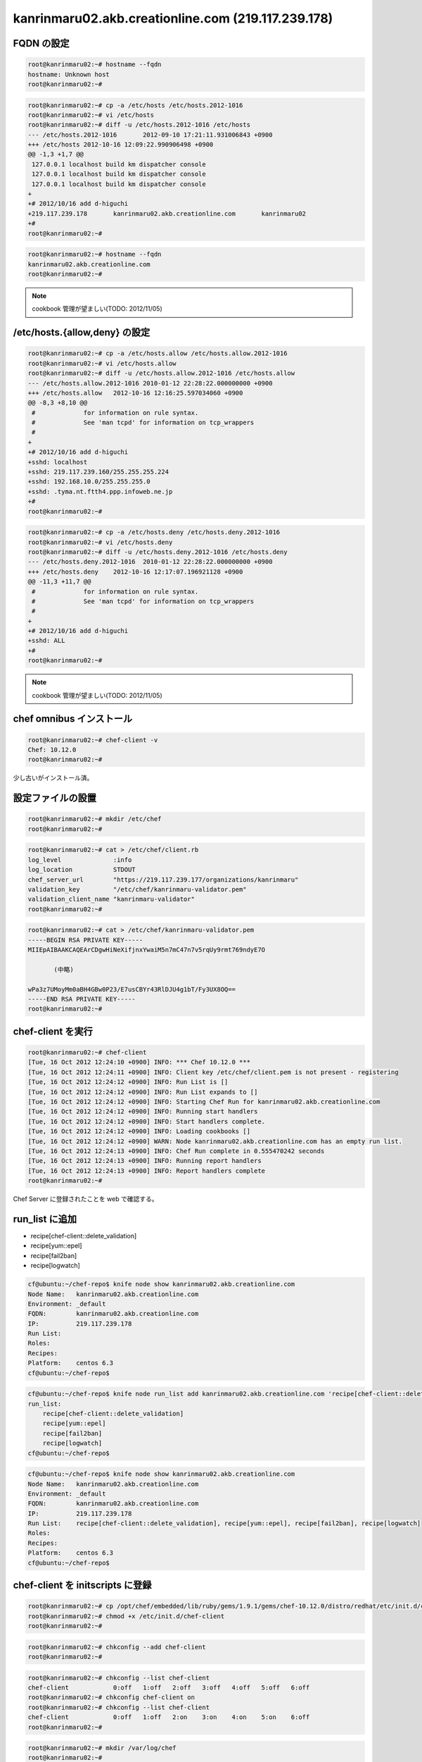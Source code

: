 kanrinmaru02.akb.creationline.com (219.117.239.178)
===================================================

FQDN の設定
-----------

.. code-block:: console

 root@kanrinmaru02:~# hostname --fqdn
 hostname: Unknown host
 root@kanrinmaru02:~# 

.. code-block:: console

 root@kanrinmaru02:~# cp -a /etc/hosts /etc/hosts.2012-1016
 root@kanrinmaru02:~# vi /etc/hosts
 root@kanrinmaru02:~# diff -u /etc/hosts.2012-1016 /etc/hosts
 --- /etc/hosts.2012-1016	2012-09-10 17:21:11.931006843 +0900
 +++ /etc/hosts	2012-10-16 12:09:22.990906498 +0900
 @@ -1,3 +1,7 @@
  127.0.0.1 localhost build km dispatcher console
  127.0.0.1 localhost build km dispatcher console
  127.0.0.1 localhost build km dispatcher console
 +
 +# 2012/10/16 add d-higuchi
 +219.117.239.178	kanrinmaru02.akb.creationline.com	kanrinmaru02
 +#
 root@kanrinmaru02:~# 

.. code-block:: console

 root@kanrinmaru02:~# hostname --fqdn                        
 kanrinmaru02.akb.creationline.com
 root@kanrinmaru02:~# 

.. note::

 cookbook 管理が望ましい(TODO: 2012/11/05)

/etc/hosts.{allow,deny} の設定
------------------------------

.. code-block:: console

 root@kanrinmaru02:~# cp -a /etc/hosts.allow /etc/hosts.allow.2012-1016
 root@kanrinmaru02:~# vi /etc/hosts.allow
 root@kanrinmaru02:~# diff -u /etc/hosts.allow.2012-1016 /etc/hosts.allow
 --- /etc/hosts.allow.2012-1016	2010-01-12 22:28:22.000000000 +0900
 +++ /etc/hosts.allow	2012-10-16 12:16:25.597034060 +0900
 @@ -8,3 +8,10 @@
  #		for information on rule syntax.
  #		See 'man tcpd' for information on tcp_wrappers
  #
 +
 +# 2012/10/16 add d-higuchi
 +sshd: localhost
 +sshd: 219.117.239.160/255.255.255.224
 +sshd: 192.168.10.0/255.255.255.0
 +sshd: .tyma.nt.ftth4.ppp.infoweb.ne.jp
 +#
 root@kanrinmaru02:~# 

.. code-block:: console

 root@kanrinmaru02:~# cp -a /etc/hosts.deny /etc/hosts.deny.2012-1016
 root@kanrinmaru02:~# vi /etc/hosts.deny
 root@kanrinmaru02:~# diff -u /etc/hosts.deny.2012-1016 /etc/hosts.deny
 --- /etc/hosts.deny.2012-1016	2010-01-12 22:28:22.000000000 +0900
 +++ /etc/hosts.deny	2012-10-16 12:17:07.196921128 +0900
 @@ -11,3 +11,7 @@
  #		for information on rule syntax.
  #		See 'man tcpd' for information on tcp_wrappers
  #
 +
 +# 2012/10/16 add d-higuchi
 +sshd: ALL
 +#
 root@kanrinmaru02:~# 

.. note::

 cookbook 管理が望ましい(TODO: 2012/11/05)

chef omnibus インストール
-------------------------

.. code-block:: console

 root@kanrinmaru02:~# chef-client -v
 Chef: 10.12.0
 root@kanrinmaru02:~# 

少し古いがインストール済。

設定ファイルの設置
------------------

.. code-block:: console

 root@kanrinmaru02:~# mkdir /etc/chef        
 root@kanrinmaru02:~# 

.. code-block:: console

 root@kanrinmaru02:~# cat > /etc/chef/client.rb
 log_level		:info
 log_location		STDOUT
 chef_server_url	"https://219.117.239.177/organizations/kanrinmaru"
 validation_key		"/etc/chef/kanrinmaru-validator.pem"
 validation_client_name	"kanrinmaru-validator"
 root@kanrinmaru02:~#

.. code-block:: console

 root@kanrinmaru02:~# cat > /etc/chef/kanrinmaru-validator.pem
 -----BEGIN RSA PRIVATE KEY-----
 MIIEpAIBAAKCAQEArCDgwHiNeXifjnxYwaiM5n7mC47n7v5rqUy9rmt769ndyE7O
 
 	(中略)
 
 wPa3z7UMoyMm0aBH4GBw0P23/E7usCBYr43RlDJU4g1bT/Fy3UX8OQ==
 -----END RSA PRIVATE KEY-----
 root@kanrinmaru02:~#

chef-client を実行
------------------

.. code-block:: console

 root@kanrinmaru02:~# chef-client 
 [Tue, 16 Oct 2012 12:24:10 +0900] INFO: *** Chef 10.12.0 ***
 [Tue, 16 Oct 2012 12:24:11 +0900] INFO: Client key /etc/chef/client.pem is not present - registering
 [Tue, 16 Oct 2012 12:24:12 +0900] INFO: Run List is []
 [Tue, 16 Oct 2012 12:24:12 +0900] INFO: Run List expands to []
 [Tue, 16 Oct 2012 12:24:12 +0900] INFO: Starting Chef Run for kanrinmaru02.akb.creationline.com
 [Tue, 16 Oct 2012 12:24:12 +0900] INFO: Running start handlers
 [Tue, 16 Oct 2012 12:24:12 +0900] INFO: Start handlers complete.
 [Tue, 16 Oct 2012 12:24:12 +0900] INFO: Loading cookbooks []
 [Tue, 16 Oct 2012 12:24:12 +0900] WARN: Node kanrinmaru02.akb.creationline.com has an empty run list.
 [Tue, 16 Oct 2012 12:24:13 +0900] INFO: Chef Run complete in 0.555470242 seconds
 [Tue, 16 Oct 2012 12:24:13 +0900] INFO: Running report handlers
 [Tue, 16 Oct 2012 12:24:13 +0900] INFO: Report handlers complete
 root@kanrinmaru02:~# 

Chef Server に登録されたことを web で確認する。

run_list に追加
---------------

- recipe[chef-client::delete_validation]
- recipe[yum::epel]
- recipe[fail2ban]
- recipe[logwatch]

.. code-block:: console

 cf@ubuntu:~/chef-repo$ knife node show kanrinmaru02.akb.creationline.com
 Node Name:   kanrinmaru02.akb.creationline.com
 Environment: _default
 FQDN:        kanrinmaru02.akb.creationline.com
 IP:          219.117.239.178
 Run List:    
 Roles:       
 Recipes:     
 Platform:    centos 6.3
 cf@ubuntu:~/chef-repo$ 

.. code-block:: console

 cf@ubuntu:~/chef-repo$ knife node run_list add kanrinmaru02.akb.creationline.com 'recipe[chef-client::delete_validation],recipe[yum::epel],recipe[fail2ban],recipe[logwatch]'
 run_list: 
     recipe[chef-client::delete_validation]
     recipe[yum::epel]
     recipe[fail2ban]
     recipe[logwatch]
 cf@ubuntu:~/chef-repo$ 

.. code-block:: console

 cf@ubuntu:~/chef-repo$ knife node show kanrinmaru02.akb.creationline.com
 Node Name:   kanrinmaru02.akb.creationline.com
 Environment: _default
 FQDN:        kanrinmaru02.akb.creationline.com
 IP:          219.117.239.178
 Run List:    recipe[chef-client::delete_validation], recipe[yum::epel], recipe[fail2ban], recipe[logwatch]
 Roles:       
 Recipes:     
 Platform:    centos 6.3
 cf@ubuntu:~/chef-repo$ 

chef-client を initscripts に登録
---------------------------------

.. code-block:: console

 root@kanrinmaru02:~# cp /opt/chef/embedded/lib/ruby/gems/1.9.1/gems/chef-10.12.0/distro/redhat/etc/init.d/chef-client /etc/init.d/
 root@kanrinmaru02:~# chmod +x /etc/init.d/chef-client 
 root@kanrinmaru02:~# 

.. code-block:: console

 root@kanrinmaru02:~# chkconfig --add chef-client
 root@kanrinmaru02:~# 

.. code-block:: console

 root@kanrinmaru02:~# chkconfig --list chef-client
 chef-client    	0:off	1:off	2:off	3:off	4:off	5:off	6:off
 root@kanrinmaru02:~# chkconfig chef-client on
 root@kanrinmaru02:~# chkconfig --list chef-client
 chef-client    	0:off	1:off	2:on	3:on	4:on	5:on	6:off
 root@kanrinmaru02:~# 

.. code-block:: console

 root@kanrinmaru02:~# mkdir /var/log/chef
 root@kanrinmaru02:~# 

.. code-block:: console

 root@kanrinmaru02:~# /etc/init.d/chef-client start
 Starting chef-client:                                      [  OK  ]
 root@kanrinmaru02:~# 

.. code-block:: console

 root@kanrinmaru02:~# tail -f /var/log/chef/client.log 
 # Logfile created on 2012-10-16 12:28:51 +0900 by logger.rb/25413
 [Tue, 16 Oct 2012 12:28:51 +0900] INFO: Daemonizing..
 [Tue, 16 Oct 2012 12:28:51 +0900] INFO: Forked, in 26697. Privileges: 0 0
 [Tue, 16 Oct 2012 12:29:05 +0900] INFO: *** Chef 10.12.0 ***
 [Tue, 16 Oct 2012 12:29:06 +0900] INFO: Run List is [recipe[chef-client::delete_validation], recipe[yum::epel], recipe[fail2ban], recipe[logwatch]]
 [Tue, 16 Oct 2012 12:29:06 +0900] INFO: Run List expands to [chef-client::delete_validation, yum::epel, fail2ban, logwatch]
 [Tue, 16 Oct 2012 12:29:06 +0900] INFO: Starting Chef Run for kanrinmaru02.akb.creationline.com
 [Tue, 16 Oct 2012 12:29:06 +0900] INFO: Running start handlers
 [Tue, 16 Oct 2012 12:29:06 +0900] INFO: Start handlers complete.
 [Tue, 16 Oct 2012 12:29:07 +0900] INFO: Loading cookbooks [chef-client, fail2ban, logwatch, perl, yum]
 	:
 	:
 	:
 [Tue, 16 Oct 2012 12:29:09 +0900] INFO: Processing file[/etc/chef/kanrinmaru-validator.pem] action delete (chef-client::delete_validation line 21)
 [Tue, 16 Oct 2012 12:29:09 +0900] INFO: file[/etc/chef/kanrinmaru-validator.pem] deleted file at /etc/chef/kanrinmaru-validator.pem
 [Tue, 16 Oct 2012 12:29:09 +0900] INFO: Processing remote_file[/var/chef/cache/epel-release-6-7.noarch.rpm] action create (yum::epel line 38)
 [Tue, 16 Oct 2012 12:29:10 +0900] INFO: Processing rpm_package[epel-release] action nothing (yum::epel line 45)
 [Tue, 16 Oct 2012 12:29:10 +0900] INFO: Processing file[epel-release-cleanup] action delete (yum::epel line 51)
 [Tue, 16 Oct 2012 12:29:10 +0900] INFO: Processing package[fail2ban] action upgrade (fail2ban::default line 19)
 [Tue, 16 Oct 2012 12:29:22 +0900] INFO: package[fail2ban] installing fail2ban-0.8.4-28.el6 from epel repository
 [Tue, 16 Oct 2012 12:29:30 +0900] INFO: package[fail2ban] upgraded from uninstalled to 0.8.4-28.el6
 [Tue, 16 Oct 2012 12:29:30 +0900] INFO: Processing template[/etc/fail2ban/fail2ban.conf] action create (fail2ban::default line 24)
 [Tue, 16 Oct 2012 12:29:31 +0900] INFO: template[/etc/fail2ban/fail2ban.conf] backed up to /var/chef/backup/etc/fail2ban/fail2ban.conf.chef-20121016122931
 [Tue, 16 Oct 2012 12:29:31 +0900] INFO: template[/etc/fail2ban/fail2ban.conf] mode changed to 644
 [Tue, 16 Oct 2012 12:29:31 +0900] INFO: template[/etc/fail2ban/fail2ban.conf] updated content
 [Tue, 16 Oct 2012 12:29:31 +0900] INFO: Processing template[/etc/fail2ban/jail.conf] action create (fail2ban::default line 24)
 [Tue, 16 Oct 2012 12:29:31 +0900] INFO: template[/etc/fail2ban/jail.conf] backed up to /var/chef/backup/etc/fail2ban/jail.conf.chef-20121016122931
 [Tue, 16 Oct 2012 12:29:31 +0900] INFO: template[/etc/fail2ban/jail.conf] mode changed to 644
 [Tue, 16 Oct 2012 12:29:31 +0900] INFO: template[/etc/fail2ban/jail.conf] updated content
 [Tue, 16 Oct 2012 12:29:31 +0900] INFO: template[/etc/fail2ban/jail.conf] not queuing delayed action restart on service[fail2ban] (delayed), as it's already been queued
 [Tue, 16 Oct 2012 12:29:31 +0900] INFO: Processing service[fail2ban] action enable (fail2ban::default line 33)
 [Tue, 16 Oct 2012 12:29:31 +0900] INFO: service[fail2ban] enabled
 [Tue, 16 Oct 2012 12:29:31 +0900] INFO: Processing service[fail2ban] action start (fail2ban::default line 33)
 [Tue, 16 Oct 2012 12:29:31 +0900] INFO: service[fail2ban] started
 	:
 	:
 	:
 [Tue, 16 Oct 2012 12:29:49 +0900] INFO: Processing package[logwatch] action install (logwatch::default line 22)
 [Tue, 16 Oct 2012 12:29:50 +0900] INFO: package[logwatch] installing logwatch-7.3.6-49.el6 from base repository
 [Tue, 16 Oct 2012 12:29:57 +0900] INFO: package[logwatch] installed version 7.3.6-49.el6
 [Tue, 16 Oct 2012 12:29:57 +0900] INFO: Processing template[/etc/logwatch/conf/logwatch.conf] action create (logwatch::default line 25)
 [Tue, 16 Oct 2012 12:29:57 +0900] INFO: template[/etc/logwatch/conf/logwatch.conf] backed up to /var/chef/backup/etc/logwatch/conf/logwatch.conf.chef-20121016122957
 [Tue, 16 Oct 2012 12:29:57 +0900] INFO: template[/etc/logwatch/conf/logwatch.conf] mode changed to 644
 [Tue, 16 Oct 2012 12:29:57 +0900] INFO: template[/etc/logwatch/conf/logwatch.conf] updated content
 [Tue, 16 Oct 2012 12:29:57 +0900] INFO: template[/etc/fail2ban/fail2ban.conf] sending restart action to service[fail2ban] (delayed)
 [Tue, 16 Oct 2012 12:29:57 +0900] INFO: Processing service[fail2ban] action restart (fail2ban::default line 33)
 [Tue, 16 Oct 2012 12:30:00 +0900] INFO: service[fail2ban] restarted
 [Tue, 16 Oct 2012 12:30:00 +0900] INFO: Chef Run complete in 53.616599797 seconds
 [Tue, 16 Oct 2012 12:30:00 +0900] INFO: Running report handlers
 [Tue, 16 Oct 2012 12:30:00 +0900] INFO: Report handlers complete
 root@kanrinmaru02:~# 

実行されたことを実際に確認する。

.. code-block:: console

 root@kanrinmaru02:~# ls -la /etc/chef/
 total 16
 drwxr-xr-x.  2 root root 4096 Oct 16 12:29 .
 drwxr-xr-x. 75 root root 4096 Oct 16 12:29 ..
 -rw-------.  1 root root 1679 Oct 16 12:24 client.pem
 -rw-r--r--.  1 root root  205 Oct 16 12:23 client.rb
 root@kanrinmaru02:~# 

.. code-block:: console

 root@kanrinmaru02:~# rpm -q epel-release fail2ban
 epel-release-6-7.noarch
 fail2ban-0.8.4-28.el6.noarch
 root@kanrinmaru02:~# 
 root@kanrinmaru02:~# ps auxwwwf | grep '[ f]ail2ban'
 root     27123  0.1  0.0 335344  7588 ?        Sl   12:29   0:00 /usr/bin/python /usr/bin/fail2ban-server -b -s /tmp/fail2ban.sock -x
 root@kanrinmaru02:~# 

.. code-block:: console

 root@kanrinmaru02:~# rpm -q logwatch
 logwatch-7.3.6-49.el6.noarch
 root@kanrinmaru02:~# 

メールドメインの設定
--------------------

run_list に以下を追加するだけでOK

- recipe[postfix]

..
 [EOF]
